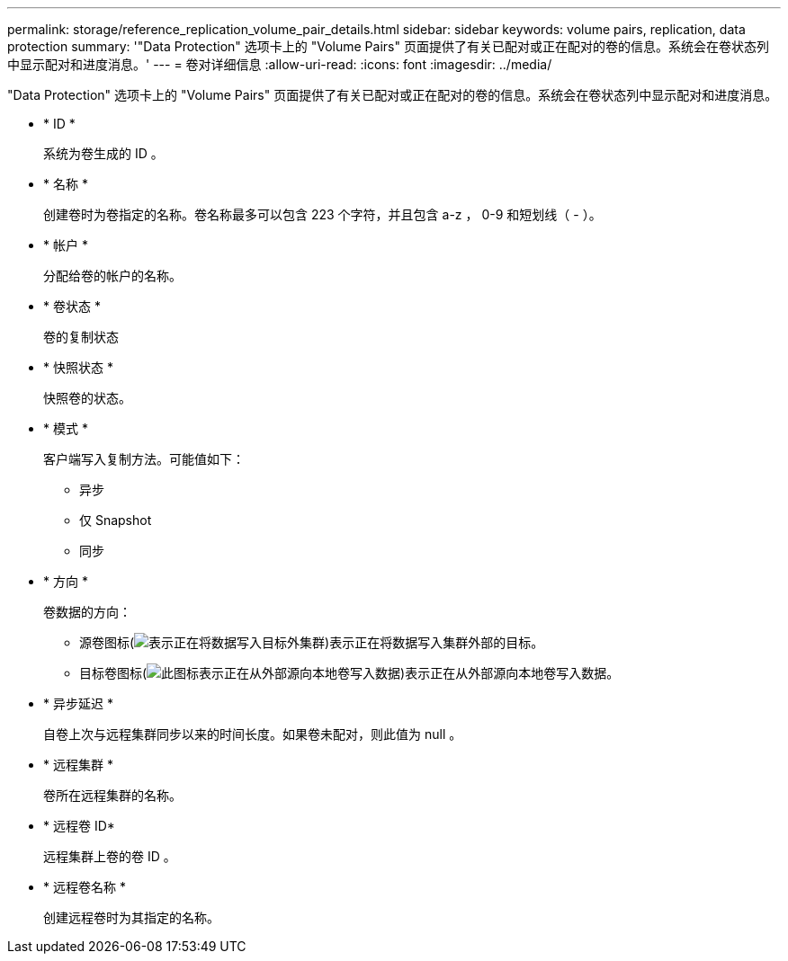 ---
permalink: storage/reference_replication_volume_pair_details.html 
sidebar: sidebar 
keywords: volume pairs, replication, data protection 
summary: '"Data Protection" 选项卡上的 "Volume Pairs" 页面提供了有关已配对或正在配对的卷的信息。系统会在卷状态列中显示配对和进度消息。' 
---
= 卷对详细信息
:allow-uri-read: 
:icons: font
:imagesdir: ../media/


[role="lead"]
"Data Protection" 选项卡上的 "Volume Pairs" 页面提供了有关已配对或正在配对的卷的信息。系统会在卷状态列中显示配对和进度消息。

* * ID *
+
系统为卷生成的 ID 。

* * 名称 *
+
创建卷时为卷指定的名称。卷名称最多可以包含 223 个字符，并且包含 a-z ， 0-9 和短划线（ - ）。

* * 帐户 *
+
分配给卷的帐户的名称。

* * 卷状态 *
+
卷的复制状态

* * 快照状态 *
+
快照卷的状态。

* * 模式 *
+
客户端写入复制方法。可能值如下：

+
** 异步
** 仅 Snapshot
** 同步


* * 方向 *
+
卷数据的方向：

+
** 源卷图标(image:../media/source_icon_for_volume_pairs.png["表示正在将数据写入目标外集群"])表示正在将数据写入集群外部的目标。
** 目标卷图标(image:../media/target_icon_for_volume_pairs.png["此图标表示正在从外部源向本地卷写入数据"])表示正在从外部源向本地卷写入数据。


* * 异步延迟 *
+
自卷上次与远程集群同步以来的时间长度。如果卷未配对，则此值为 null 。

* * 远程集群 *
+
卷所在远程集群的名称。

* * 远程卷 ID*
+
远程集群上卷的卷 ID 。

* * 远程卷名称 *
+
创建远程卷时为其指定的名称。


